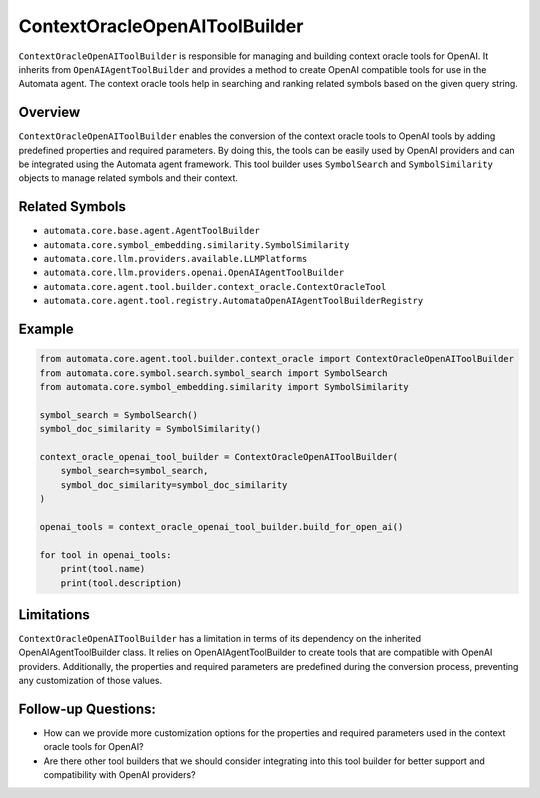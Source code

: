 ContextOracleOpenAIToolBuilder
==============================

``ContextOracleOpenAIToolBuilder`` is responsible for managing and
building context oracle tools for OpenAI. It inherits from
``OpenAIAgentToolBuilder`` and provides a method to create OpenAI
compatible tools for use in the Automata agent. The context oracle tools
help in searching and ranking related symbols based on the given query
string.

Overview
--------

``ContextOracleOpenAIToolBuilder`` enables the conversion of the context
oracle tools to OpenAI tools by adding predefined properties and
required parameters. By doing this, the tools can be easily used by
OpenAI providers and can be integrated using the Automata agent
framework. This tool builder uses ``SymbolSearch`` and
``SymbolSimilarity`` objects to manage related symbols and their
context.

Related Symbols
---------------

-  ``automata.core.base.agent.AgentToolBuilder``
-  ``automata.core.symbol_embedding.similarity.SymbolSimilarity``
-  ``automata.core.llm.providers.available.LLMPlatforms``
-  ``automata.core.llm.providers.openai.OpenAIAgentToolBuilder``
-  ``automata.core.agent.tool.builder.context_oracle.ContextOracleTool``
-  ``automata.core.agent.tool.registry.AutomataOpenAIAgentToolBuilderRegistry``

Example
-------

.. code:: python

   from automata.core.agent.tool.builder.context_oracle import ContextOracleOpenAIToolBuilder
   from automata.core.symbol.search.symbol_search import SymbolSearch
   from automata.core.symbol_embedding.similarity import SymbolSimilarity

   symbol_search = SymbolSearch()
   symbol_doc_similarity = SymbolSimilarity()

   context_oracle_openai_tool_builder = ContextOracleOpenAIToolBuilder(
       symbol_search=symbol_search,
       symbol_doc_similarity=symbol_doc_similarity
   )

   openai_tools = context_oracle_openai_tool_builder.build_for_open_ai()

   for tool in openai_tools:
       print(tool.name)
       print(tool.description)

Limitations
-----------

``ContextOracleOpenAIToolBuilder`` has a limitation in terms of its
dependency on the inherited OpenAIAgentToolBuilder class. It relies on
OpenAIAgentToolBuilder to create tools that are compatible with OpenAI
providers. Additionally, the properties and required parameters are
predefined during the conversion process, preventing any customization
of those values.

Follow-up Questions:
--------------------

-  How can we provide more customization options for the properties and
   required parameters used in the context oracle tools for OpenAI?
-  Are there other tool builders that we should consider integrating
   into this tool builder for better support and compatibility with
   OpenAI providers?
